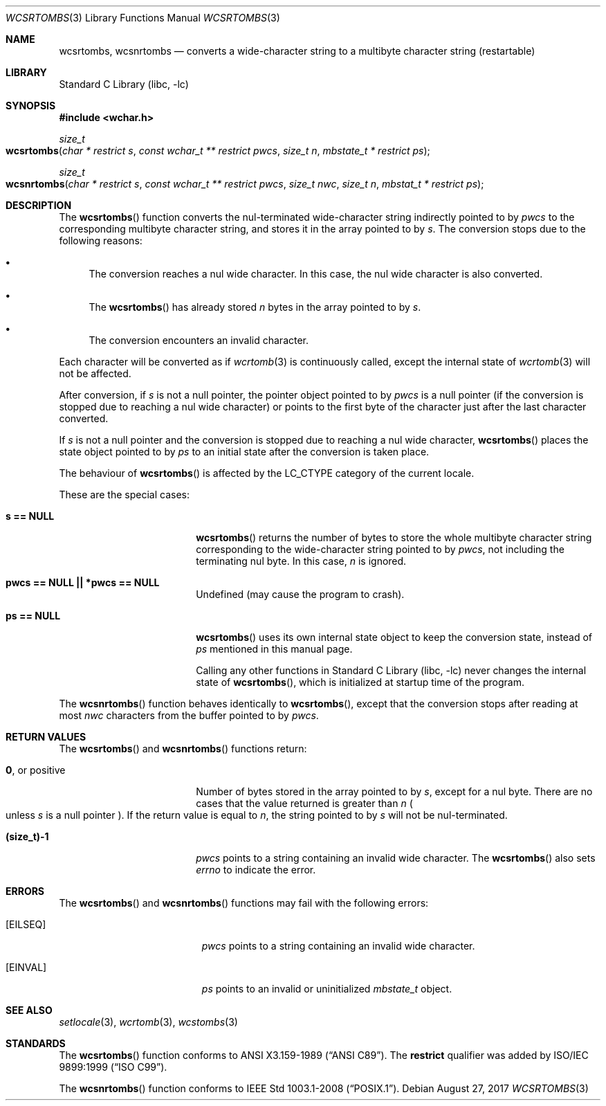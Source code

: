 .\" $NetBSD: wcsrtombs.3,v 1.15 2024/09/09 14:21:37 uwe Exp $
.\"
.\" Copyright (c)2002 Citrus Project,
.\" All rights reserved.
.\"
.\" Redistribution and use in source and binary forms, with or without
.\" modification, are permitted provided that the following conditions
.\" are met:
.\" 1. Redistributions of source code must retain the above copyright
.\"    notice, this list of conditions and the following disclaimer.
.\" 2. Redistributions in binary form must reproduce the above copyright
.\"    notice, this list of conditions and the following disclaimer in the
.\"    documentation and/or other materials provided with the distribution.
.\"
.\" THIS SOFTWARE IS PROVIDED BY THE AUTHOR AND CONTRIBUTORS ``AS IS'' AND
.\" ANY EXPRESS OR IMPLIED WARRANTIES, INCLUDING, BUT NOT LIMITED TO, THE
.\" IMPLIED WARRANTIES OF MERCHANTABILITY AND FITNESS FOR A PARTICULAR PURPOSE
.\" ARE DISCLAIMED.  IN NO EVENT SHALL THE AUTHOR OR CONTRIBUTORS BE LIABLE
.\" FOR ANY DIRECT, INDIRECT, INCIDENTAL, SPECIAL, EXEMPLARY, OR CONSEQUENTIAL
.\" DAMAGES (INCLUDING, BUT NOT LIMITED TO, PROCUREMENT OF SUBSTITUTE GOODS
.\" OR SERVICES; LOSS OF USE, DATA, OR PROFITS; OR BUSINESS INTERRUPTION)
.\" HOWEVER CAUSED AND ON ANY THEORY OF LIABILITY, WHETHER IN CONTRACT, STRICT
.\" LIABILITY, OR TORT (INCLUDING NEGLIGENCE OR OTHERWISE) ARISING IN ANY WAY
.\" OUT OF THE USE OF THIS SOFTWARE, EVEN IF ADVISED OF THE POSSIBILITY OF
.\" SUCH DAMAGE.
.\"
.Dd August 27, 2017
.Dt WCSRTOMBS 3
.Os
.\" ----------------------------------------------------------------------
.Sh NAME
.Nm wcsrtombs, wcsnrtombs
.Nd converts a wide-character string to a multibyte character string \
(restartable)
.\" ----------------------------------------------------------------------
.Sh LIBRARY
.Lb libc
.\" ----------------------------------------------------------------------
.Sh SYNOPSIS
.
.In wchar.h
.
.Ft size_t
.Fo wcsrtombs
.Fa "char * restrict s"
.Fa "const wchar_t ** restrict pwcs"
.Fa "size_t n" "mbstate_t * restrict ps"
.Fc
.
.Ft size_t
.Fo wcsnrtombs
.Fa "char * restrict s"
.Fa "const wchar_t ** restrict pwcs"
.Fa "size_t nwc"
.Fa "size_t n"
.Fa "mbstat_t * restrict ps"
.Fc
.
.\" ----------------------------------------------------------------------
.Sh DESCRIPTION
The
.Fn wcsrtombs
function converts the nul-terminated wide-character string indirectly
pointed to by
.Fa pwcs
to the corresponding multibyte character string,
and stores it in the array pointed to by
.Fa s .
The conversion stops due to the following reasons:
.Bl -bullet
.It
The conversion reaches a nul wide character.
In this case, the nul wide character is also converted.
.It
The
.Fn wcsrtombs
has already stored
.Fa n
bytes in the array pointed to by
.Fa s .
.It
The conversion encounters an invalid character.
.El
.Pp
Each character will be converted as if
.Xr wcrtomb 3
is continuously called, except the internal state of
.Xr wcrtomb 3
will not be affected.
.Pp
After conversion,
if
.Fa s
is not a null pointer, the pointer object pointed to by
.Fa pwcs
is a null pointer
.Pq if the conversion is stopped due to reaching a nul wide character
or points to the first byte of the character just after the last
character converted.
.Pp
If
.Fa s
is not a null pointer and the conversion is stopped due to reaching
a nul wide character,
.Fn wcsrtombs
places the state object pointed to by
.Fa ps
to an initial state after the conversion is taken place.
.Pp
The behaviour of
.Fn wcsrtombs
is affected by the
.Dv LC_CTYPE
category of the current locale.
.Pp
These are the special cases:
.Bl -tag -width Li
.It Li "s == NULL"
.Fn wcsrtombs
returns the number of bytes to store the whole multibyte character string
corresponding to the wide-character string pointed to by
.Fa pwcs ,
not including the terminating nul byte.
In this case,
.Fa n
is ignored.
.It Li "pwcs == NULL || *pwcs == NULL"
Undefined (may cause the program to crash).
.It Li "ps == NULL"
.Fn wcsrtombs
uses its own internal state object to keep the conversion state,
instead of
.Fa ps
mentioned in this manual page.
.Pp
Calling any other functions in
.Lb libc
never changes the internal
state of
.Fn wcsrtombs ,
which is initialized at startup time of the program.
.El
.Pp
The
.Fn wcsnrtombs
function behaves identically to
.Fn wcsrtombs ,
except that the conversion stops after reading at most
.Fa nwc
characters from the buffer pointed to by
.Fa pwcs .
.\" ----------------------------------------------------------------------
.Sh RETURN VALUES
The
.Fn wcsrtombs
and
.Fn wcsnrtombs
functions return:
.Bl -tag -width Li
.It Li 0 , No or positive
Number of bytes stored in the array pointed to by
.Fa s ,
except for a nul byte.
There are no cases that the value returned is greater than
.Fa n
.Po
unless
.Fa s
is a null pointer
.Pc .
If the return value is equal to
.Fa n ,
the string pointed to by
.Fa s
will not be nul-terminated.
.It Li "(size_t)-1"
.Fa pwcs
points to a string containing an invalid wide character.
The
.Fn wcsrtombs
also sets
.Va errno
to indicate the error.
.El
.\" ----------------------------------------------------------------------
.Sh ERRORS
The
.Fn wcsrtombs
and
.Fn wcsnrtombs
functions may fail with the following errors:
.Bl -tag -width Er
.It Bq Er EILSEQ
.Fa pwcs
points to a string containing an invalid wide character.
.It Bq Er EINVAL
.Fa ps
points to an invalid or uninitialized
.Vt mbstate_t
object.
.El
.\" ----------------------------------------------------------------------
.Sh SEE ALSO
.Xr setlocale 3 ,
.Xr wcrtomb 3 ,
.Xr wcstombs 3
.\" ----------------------------------------------------------------------
.Sh STANDARDS
The
.Fn wcsrtombs
function conforms to
.St -ansiC .
The
.Li restrict
qualifier was added by
.St -isoC-99 .
.Pp
The
.Fn wcsnrtombs
function conforms to
.St -p1003.1-2008 .
